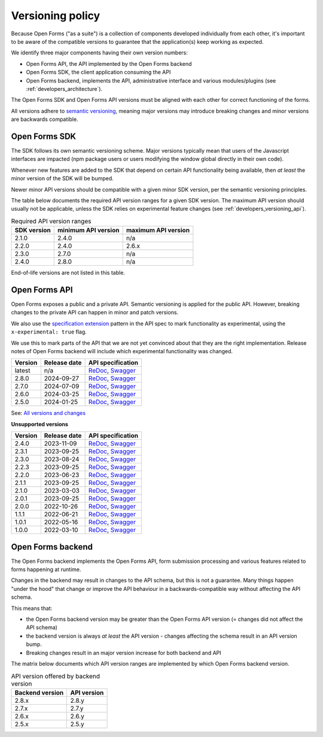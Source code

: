 .. _developers_versioning:

Versioning policy
=================

Because Open Forms ("as a suite") is a collection of components developed individually
from each other, it's important to be aware of the compatible versions to guarantee
that the application(s) keep working as expected.

We identify three major components having their own version numbers:

* Open Forms API, the API implemented by the Open Forms backend
* Open Forms SDK, the client application consuming the API
* Open Forms backend, implements the API, administrative interface and various
  modules/plugins (see :ref:`developers_architecture`).

The Open Forms SDK and Open Forms API versions must be aligned with each other for
correct functioning of the forms.

All versions adhere to `semantic versioning <https://semver.org/>`_, meaning major
versions may introduce breaking changes and minor versions are backwards compatible.

Open Forms SDK
--------------

The SDK follows its own semantic versioning scheme. Major versions typically mean that
users of the Javascript interfaces are impacted (npm package users or users modifying
the window global directly in their own code).

Whenever new features are added to the SDK that depend on certain API functionality
being available, then *at least* the minor version of the SDK will be bumped.

Newer minor API versions should be compatible with a given minor SDK version, per the
semantic versioning principles.

The table below documents the required API version ranges for a given SDK version. The
maximum API version should usually not be applicable, unless the SDK relies on
experimental feature changes (see :ref:`developers_versioning_api`).

.. table:: Required API version ranges
   :widths: auto

   =========== =================== ===================
   SDK version minimum API version maximum API version
   =========== =================== ===================
   2.1.0       2.4.0               n/a
   2.2.0       2.4.0               2.6.x
   2.3.0       2.7.0               n/a
   2.4.0       2.8.0               n/a
   =========== =================== ===================

End-of-life versions are not listed in this table.

.. _developers_versioning_api:

Open Forms API
--------------

Open Forms exposes a public and a private API. Semantic versioning is applied for the
public API. However, breaking changes to the private API can happen in minor and patch versions.

We also use the `specification extension`_ pattern in the API spec to mark functionality
as experimental, using the ``x-experimental: true`` flag.

We use this to mark parts of the API that we are not yet convinced about that they
are the right implementation. Release notes of Open Forms backend will include which
experimental functionality was changed.

.. _specification extension: https://swagger.io/specification/#specification-extensions


==============  ==============  =============================
Version         Release date    API specification
==============  ==============  =============================
latest          n/a             `ReDoc <https://redocly.github.io/redoc/?url=https://raw.githubusercontent.com/open-formulieren/open-forms/master/src/openapi.yaml>`__,
                                `Swagger <https://petstore.swagger.io/?url=https://raw.githubusercontent.com/open-formulieren/open-forms/master/src/openapi.yaml>`__
2.8.0           2024-09-27      `ReDoc <https://redocly.github.io/redoc/?url=https://raw.githubusercontent.com/open-formulieren/open-forms/2.8.0/src/openapi.yaml>`__,
                                `Swagger <https://petstore.swagger.io/?url=https://raw.githubusercontent.com/open-formulieren/open-forms/2.8.0/src/openapi.yaml>`__
2.7.0           2024-07-09      `ReDoc <https://redocly.github.io/redoc/?url=https://raw.githubusercontent.com/open-formulieren/open-forms/2.7.0/src/openapi.yaml>`__,
                                `Swagger <https://petstore.swagger.io/?url=https://raw.githubusercontent.com/open-formulieren/open-forms/2.7.0/src/openapi.yaml>`__
2.6.0           2024-03-25      `ReDoc <https://redocly.github.io/redoc/?url=https://raw.githubusercontent.com/open-formulieren/open-forms/2.6.0/src/openapi.yaml>`__,
                                `Swagger <https://petstore.swagger.io/?url=https://raw.githubusercontent.com/open-formulieren/open-forms/2.6.0/src/openapi.yaml>`__
2.5.0           2024-01-25      `ReDoc <https://redocly.github.io/redoc/?url=https://raw.githubusercontent.com/open-formulieren/open-forms/2.5.0/src/openapi.yaml>`__,
                                `Swagger <https://petstore.swagger.io/?url=https://raw.githubusercontent.com/open-formulieren/open-forms/2.5.0/src/openapi.yaml>`__
==============  ==============  =============================

See: `All versions and changes <https://github.com/open-formulieren/open-forms/blob/master/CHANGELOG.rst>`_

**Unsupported versions**

==============  ==============  =============================
Version         Release date    API specification
==============  ==============  =============================
2.4.0           2023-11-09      `ReDoc <https://redocly.github.io/redoc/?url=https://raw.githubusercontent.com/open-formulieren/open-forms/2.4.0/src/openapi.yaml>`__,
                                `Swagger <https://petstore.swagger.io/?url=https://raw.githubusercontent.com/open-formulieren/open-forms/2.4.0/src/openapi.yaml>`__
2.3.1           2023-09-25      `ReDoc <https://redocly.github.io/redoc/?url=https://raw.githubusercontent.com/open-formulieren/open-forms/2.3.1/src/openapi.yaml>`__,
                                `Swagger <https://petstore.swagger.io/?url=https://raw.githubusercontent.com/open-formulieren/open-forms/2.3.1/src/openapi.yaml>`__
2.3.0           2023-08-24      `ReDoc <https://redocly.github.io/redoc/?url=https://raw.githubusercontent.com/open-formulieren/open-forms/2.3.0/src/openapi.yaml>`__,
                                `Swagger <https://petstore.swagger.io/?url=https://raw.githubusercontent.com/open-formulieren/open-forms/2.3.0/src/openapi.yaml>`__
2.2.3           2023-09-25      `ReDoc <https://redocly.github.io/redoc/?url=https://raw.githubusercontent.com/open-formulieren/open-forms/2.2.3/src/openapi.yaml>`__,
                                `Swagger <https://petstore.swagger.io/?url=https://raw.githubusercontent.com/open-formulieren/open-forms/2.2.3/src/openapi.yaml>`__
2.2.0           2023-06-23      `ReDoc <https://redocly.github.io/redoc/?url=https://raw.githubusercontent.com/open-formulieren/open-forms/2.2.0/src/openapi.yaml>`__,
                                `Swagger <https://petstore.swagger.io/?url=https://raw.githubusercontent.com/open-formulieren/open-forms/2.2.0/src/openapi.yaml>`__
2.1.1           2023-09-25      `ReDoc <https://redocly.github.io/redoc/?url=https://raw.githubusercontent.com/open-formulieren/open-forms/2.1.7/src/openapi.yaml>`__,
                                `Swagger <https://petstore.swagger.io/?url=https://raw.githubusercontent.com/open-formulieren/open-forms/2.1.7/src/openapi.yaml>`__
2.1.0           2023-03-03      `ReDoc <https://redocly.github.io/redoc/?url=https://raw.githubusercontent.com/open-formulieren/open-forms/2.1.0/src/openapi.yaml>`__,
                                `Swagger <https://petstore.swagger.io/?url=https://raw.githubusercontent.com/open-formulieren/open-forms/2.1.0/src/openapi.yaml>`__
2.0.1           2023-09-25      `ReDoc <https://redocly.github.io/redoc/?url=https://raw.githubusercontent.com/open-formulieren/open-forms/2.0.11/src/openapi.yaml>`__,
                                `Swagger <https://petstore.swagger.io/?url=https://raw.githubusercontent.com/open-formulieren/open-forms/2.0.11/src/openapi.yaml>`__
2.0.0           2022-10-26      `ReDoc <https://redocly.github.io/redoc/?url=https://raw.githubusercontent.com/open-formulieren/open-forms/2.0.0/src/openapi.yaml>`__,
                                `Swagger <https://petstore.swagger.io/?url=https://raw.githubusercontent.com/open-formulieren/open-forms/2.0.0/src/openapi.yaml>`__
1.1.1           2022-06-21      `ReDoc <https://redocly.github.io/redoc/?url=https://raw.githubusercontent.com/open-formulieren/open-forms/1.1.11/src/openapi.yaml>`__,
                                `Swagger <https://petstore.swagger.io/?url=https://raw.githubusercontent.com/open-formulieren/open-forms/1.1.11/src/openapi.yaml>`__
1.0.1           2022-05-16      `ReDoc <https://redocly.github.io/redoc/?url=https://raw.githubusercontent.com/open-formulieren/open-forms/1.0.14/src/openapi.yaml>`__,
                                `Swagger <https://petstore.swagger.io/?url=https://raw.githubusercontent.com/open-formulieren/open-forms/1.0.14/src/openapi.yaml>`__
1.0.0           2022-03-10      `ReDoc <https://redocly.github.io/redoc/?url=https://raw.githubusercontent.com/open-formulieren/open-forms/1.0.0/src/openapi.yaml>`__,
                                `Swagger <https://petstore.swagger.io/?url=https://raw.githubusercontent.com/open-formulieren/open-forms/1.0.0/src/openapi.yaml>`__
==============  ==============  =============================


Open Forms backend
------------------

The Open Forms backend implements the Open Forms API, form submission processing and
various features related to forms happening at runtime.

Changes in the backend may result in changes to the API schema, but this is not a
guarantee. Many things happen "under the hood" that change or improve the API behaviour
in a backwards-compatible way without affecting the API schema.

This means that:

* the Open Forms backend version may be greater than the Open Forms API version (=
  changes did not affect the API schema)
* the backend version is always *at least* the API version - changes affecting the
  schema result in an API version bump.
* Breaking changes result in an major version increase for both backend and API

The matrix below documents which API version ranges are implemented by which Open Forms
backend version.

.. table:: API version offered by backend version
   :widths: auto

   =============== ===========
   Backend version API version
   =============== ===========
   2.8.x           2.8.y
   2.7.x           2.7.y
   2.6.x           2.6.y
   2.5.x           2.5.y
   =============== ===========
